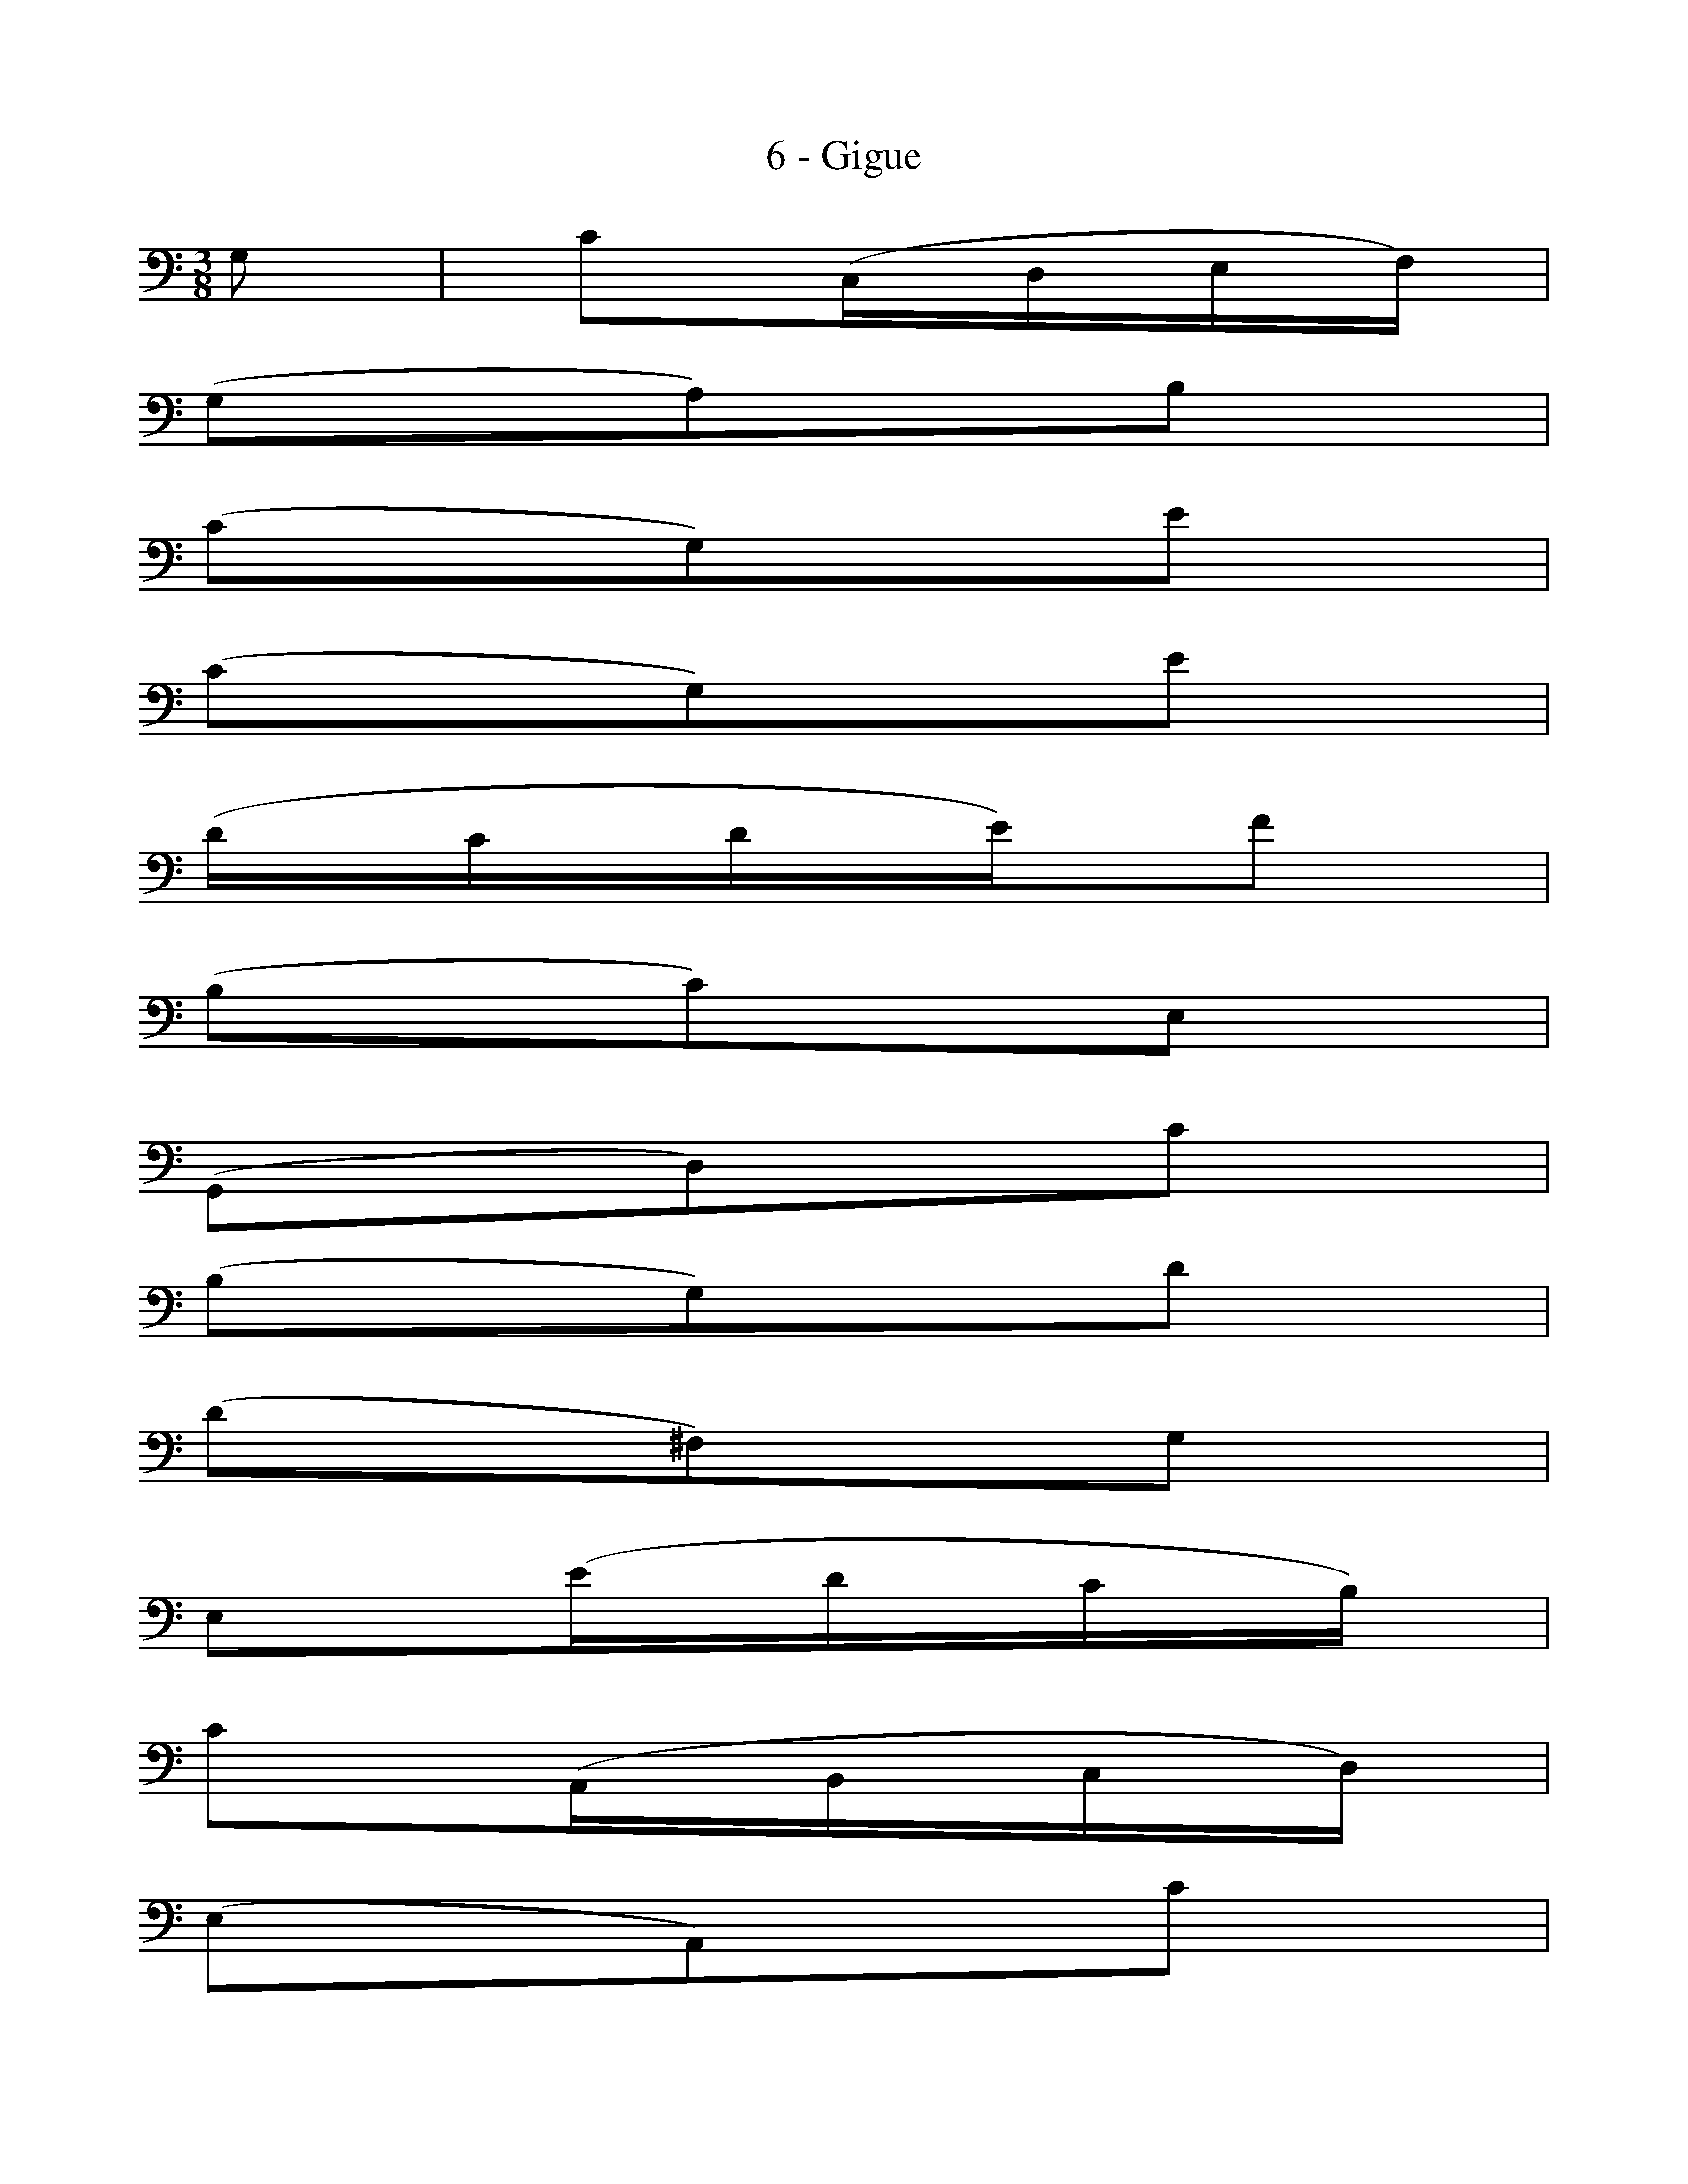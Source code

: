 X:1
T:6 - Gigue
%%%% C:Jean-Sébastien Bach
M:3/8
L:1/16
%Mabc Q:3/8=60
V:1 clef=bass octave=-1
V:2 clef=bass octave=-1
%%MIDI program 1 42 %% violoncelle
%%MIDI program 2 42 %% violoncelle
%%staves (1 2)
K:C clef=bass octave=-1
%%setbarnb 1
%% 1
[V:1] G2 | c2(CDEF) |
[V:2] x2 | x6 |
%% 2
[V:1] (G2A2)B2 |
[V:2] x6 |
%% 3
[V:1] (c2G2)e2 |
[V:2] x6 |
%% 4
[V:1] (c2G2)e2 |
[V:2] x6 |
%% 5
[V:1] (dcde)f2 |
[V:2] x6 |
%% 6
[V:1] (B2c2)E2 |
[V:2] x6 |
%% 7
[V:1] (G,2D2)c2 |
[V:2] x6 |
%% 8
[V:1] (B2G2)d2 |
[V:2] x6 |
%% 9
[V:1] (d2^F2)G2 |
[V:2] x6 |
%% 10
[V:1] E2(edcB) |$
[V:2] x6 |
%% 11
[V:1] c2(A,B,CD) |
[V:2] x6 |
%% 12
[V:1] (E2A,2)c2 |
[V:2] x6 |
%% 13
[V:1] c2(E2^F2) |
[V:2] x6 |
%% 14
[V:1] D2(dcBA) |
[V:2] x6 |
%% 15
[V:1] B2(G,A,B,C) |
[V:2] x6 |
%% 16
[V:1] (D2G,2)B2 |
[V:2] x6 |
%% 17
[V:1] B2(D2E2) |
[V:2] x6 |
%% 18
[V:1] C2(cBAG) |
[V:2] x6 |
%% 19
[V:1] ^F2(AGFE) |
[V:2] x6 |
%% 20
[V:1] D4 D2 |$
[V:2] x6 |
%% 21
[V:1] (CD)(B,D)(A,D) |
[V:2] x6 |
%% 22
[V:1] (B,D)(A,D)(B,D) |
[V:2] x6 |
%% 23
[V:1] (CD)(B,D)(A,D) |
[V:2] x6 |
%% 24
[V:1] (B,D)(A,D)(G,D) |
[V:2] x6 |
%% 25
[V:1] (FG,)(EG,)(DG,) |
[V:2] x6 |
%% 26
[V:1] (EG,)(DG,)(EG,) |
[V:2] x6 |
%% 27
[V:1] (FG,)(EG,)(DG,) |
[V:2] x6 |
%% 28
[V:1] (EG,)(^FG,)(GG,) |$
[V:2] x6 |
%% 29
[V:1] (^FG,)(GG,)(AG,) |
[V:2] x6 |
%% 30
[V:1] (GG,)(AG,)(BG,) |
[V:2] x6 |
%% 31
[V:1] (AG,)(BG,)c2 |
[V:2] x6 |
%% 32
[V:1] D4 A2 |
[V:2] x6 |
%% 33
[V:1] (cd)_e2d2 |
[V:2] D2D2D2 |
%% 34
[V:1] .c2._B2.A2 |
[V:2] D2D2D2 |
%% 35
[V:1] (^f2g2)A2 |
[V:2] D4D2 |
%% 36
[V:1] (^f2g2)A2 |
[V:2] D4D2 |
%% 37
[V:1] (cd)_e2d2 |
[V:2] D2D2D2 |
%% 38
[V:1] .c2._B2.A2 |$
[V:2] D2D2D2 |
%% 39
[V:1] (^c2d2)A2 |
[V:2] D4 D2 |
%% 40
[V:1] (^c2d2)D2 |
[V:2] D4 x2 |
%% 41
[V:1] (G,B,D2)E2 |
[V:2] x6 |
%% 42
[V:1] (A,CE2)^F2 |
[V:2] x6 |
%% 43
[V:1] (B,D)(GE)(=FD) |
[V:2] x6 |
%% 44
[V:1] (CEABcA) |
[V:2] x6 |
%% 45
[V:1] (dA^FEDC) |
[V:2] x6 |
%% 46
[V:1] (B,DG)B,A,^F |
[V:2] x6 |
%% 47
[V:1] G2D2B,2 |
[V:2] x6 |
%% 48
[V:1] G,4 :|]
[V:2] x4 :|]
%% 49
[V:1] (dc) | (Bc)(AB)(GA) |
[V:2] x2   | x6 |
%% 50
[V:1] (FG)(EF)(DE) |
[V:2] x6 |
%% 51
[V:1] C(GABcd) |
[V:2] x6 |
%% 52
[V:1] e2C,2e2 |
[V:2] x6 |
%% 53
[V:1] (FABcdc) |
[V:2] x6 |
%% 54
[V:1] (D^F^GABA) |
[V:2] x6 |
%% 55
[V:1] (^G^F)(GA)(BG) |$
[V:2] x6 |
%% 56
[V:1] !trill!E4 B2 |
[V:2] x6 |
%% 57
[V:1] c2(E2F2) |
[V:2] x6 |
%% 58
[V:1] D2(dcBA) |
[V:2] x6 |
%% 59
[V:1] B2(G,A,B,C) |
[V:2] x6 |
%% 60
[V:1] (D2G,2)_B2 |
[V:2] x6 |
%% 61
[V:1] _B2(D2E2) |
[V:2] x6 |
%% 62
[V:1] C2(c_BAG) |
[V:2] x6 |
%% 63
[V:1] A2(F,G,A,_B,) |
[V:2] x6 |
%% 64
[V:1] (C2F,2)A2 |
[V:2] x6 |
%% 65
[V:1] F2(^C2D2) |$
[V:2] x6 |
%% 66
[V:1] _B2(^G2A2) |
[V:2] x6 |
%% 67
[V:1] (def2)^G2 |
[V:2] x6 |
%% 68
[V:1] D4 f2 |
[V:2] x6 |
%% 69
[V:1] e2(dcBA) |
[V:2] x6 |
%% 70
[V:1] (Bd)(cA)(B^G) |
[V:2] x6 |
%% 71
[V:1] A2E2C2 |
[V:2] x6 |
%% 72
[V:1] A,4 c2 |
[V:2] x6 |
%% 73
[V:1] c4 x2 |
[V:2] (^FEF2)D2 |
%% 74
[V:1] x4 c2 |
[V:2] D,A,D2^F2 |
%% 75
[V:1] B4 x2 |$
[V:2] (G^FG2)D2 |
%% 76
[V:1] E=FGA_BG |
[V:2] x6 |
%% 77
[V:1] (AGFEF)d |
[V:2] x6 |
%% 78
[V:1] (cBAGc)E |
[V:2] x6 |
%% 79
[V:1] G,(FEDEC) |
[V:2] x6 |
%% 80
[V:1] G4 G2 |
[V:2] x6 |
%% 81
[V:1] (FG,)(EG,)(DG,) |
[V:2] x6 |
%% 82
[V:1] (EG,)(DG,)(EG,) |
[V:2] x6 |
%% 83
[V:1] (FG,)(EG,)(DG,) |$
[V:2] x6 |
%% 84
[V:1] (EG,)(^FG,)(GG,) |
[V:2] x6 |
%% 85
[V:1] (^FA)(DA)(EA) |
[V:2] G,2 x4 |
%% 86
[V:1] (^FA)(GA)(EA) |
[V:2] x6 |
%% 87
[V:1] (^Fc)(Dc)(Ec) |
[V:2] G,2 x4 |
%% 88
[V:1] (^Fc)(Ec)(Dc) |
[V:2] x6 |
%% 89
[V:1] (BD)(AD)(BD) |
[V:2] x6 |
%% 90
[V:1] (cD)(BD)(AD) |$
[V:2] x6 |
%% 91
[V:1] (BD)(dD)f2 |
[V:2] x6 |
%% 92
[V:1] G,4 D2 |
[V:2] x6 |
%% 93
[V:1] (=FG)_A2G2 |
[V:2] G,2G,2G,2 |
%% 94
[V:1] .F2._E2.D2 |
[V:2] G,2G,2G,2 |
%% 95
[V:1] (B2c2)D2 |
[V:2] G,4G,2 |
%% 96
[V:1] (B2c2)D2 |
[V:2] G,4G,2 |
%% 97
[V:1] (FG)_A2G2 |
[V:2] G,2G,2G,2 |
%% 98
[V:1] .F2._E2.D2 |
[V:2] G,2G,2G,2 |
%% 99
[V:1] (^F2G2)D2 |
[V:2] G,4G,2 |
%% 100
[V:1] (^F2G)(=FED) |$
[V:2] G,2 x4 |
%% 101
[V:1] (CEG2)A2 |
[V:2] x6 |
%% 102
[V:1] (DFA2)B2 |
[V:2] x6 |
%% 103
[V:1] (EG)(cA)(_BG) |
[V:2] x6 |
%% 104
[V:1] (AFDFED) |
[V:2] x6 |
%% 105
[V:1] (GDB,A,G,F,) |
[V:2] x6 |
%% 106
[V:1] (E,G,C)E,D,B, |
[V:2] x6 |
%% 107
[V:1] C2E2G2 |
[V:2] x6 |
%% 108
[V:1] [C,G,Ec]4 !fermata!:|]$
[V:2] x4 :|]
%%%%%%%%

